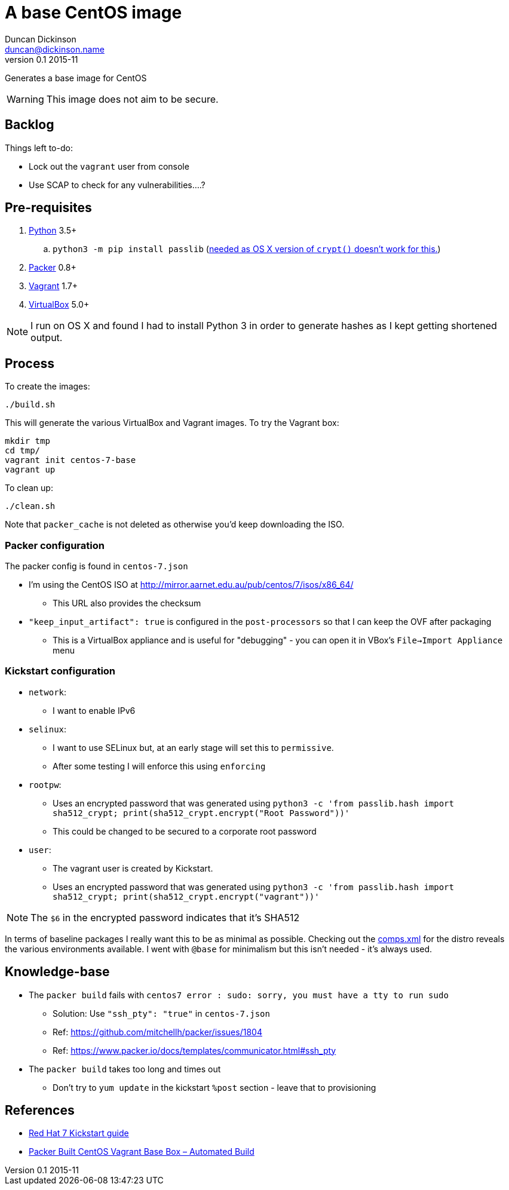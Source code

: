 = A base CentOS image
Duncan Dickinson <duncan@dickinson.name>
v0.1 2015-11

Generates a base image for CentOS

WARNING: This image does not aim to be secure.

== Backlog

Things left to-do:

* Lock out the `vagrant` user from console
* Use SCAP to check for any vulnerabilities....?


== Pre-requisites

. https://www.python.org/downloads/[Python] 3.5+
.. `python3 -m pip install passlib` (http://stackoverflow.com/questions/25079290/crypt-does-not-work-in-osx-returns-wrong-value[needed as OS X version of `crypt()` doesn't work for this.])
. https://www.packer.io[Packer] 0.8+
. https://www.vagrantup.com[Vagrant] 1.7+
. https://www.virtualbox.org/[VirtualBox] 5.0+

NOTE: I run on OS X and found I had to install Python 3 in order to generate hashes as I kept getting shortened output.

== Process

To create the images:

    ./build.sh

This will generate the various VirtualBox and Vagrant images. To try the Vagrant box:

    mkdir tmp
    cd tmp/
    vagrant init centos-7-base
    vagrant up

To clean up:

    ./clean.sh

Note that `packer_cache` is not deleted as otherwise you'd keep downloading the ISO.

=== Packer configuration
The packer config is found in `centos-7.json`

* I'm using the CentOS ISO at http://mirror.aarnet.edu.au/pub/centos/7/isos/x86_64/
** This URL also provides the checksum
* `"keep_input_artifact": true` is configured in the `post-processors` so that I can keep the OVF after packaging
** This is a VirtualBox appliance and is useful for "debugging" - you can open it in VBox's `File->Import Appliance` menu

=== Kickstart configuration

* `network`:
** I want to enable IPv6
* `selinux`:
** I want to use SELinux but, at an early stage will set this to `permissive`.
** After some testing I will enforce this using `enforcing`
* `rootpw`:
** Uses an encrypted password that was generated using `python3 -c 'from passlib.hash import sha512_crypt; print(sha512_crypt.encrypt("Root Password"))'`
** This could be changed to be secured to a corporate root password
* `user`:
** The vagrant user is created by Kickstart.
** Uses an encrypted password that was generated using `python3 -c 'from passlib.hash import sha512_crypt; print(sha512_crypt.encrypt("vagrant"))'`

NOTE: The `$6` in the encrypted password indicates that it's SHA512

In terms of baseline packages I really want this to be as minimal as possible. Checking out the http://mirror.aarnet.edu.au/pub/centos/7/os/x86_64/repodata/0e6e90965f55146ba5025ea450f822d1bb0267d0299ef64dd4365825e6bad995-c7-x86_64-comps.xml.gz[comps.xml] for the distro reveals the various environments available. I went with `@base` for minimalism but this isn't needed - it's always used.

== Knowledge-base

* The `packer build` fails with `centos7 error : sudo: sorry, you must have a tty to run sudo`
** Solution: Use `"ssh_pty": "true"` in `centos-7.json`
** Ref: https://github.com/mitchellh/packer/issues/1804
** Ref: https://www.packer.io/docs/templates/communicator.html#ssh_pty
* The `packer build` takes too long and times out
** Don't try to `yum update` in the kickstart `%post` section - leave that to provisioning

== References

* https://access.redhat.com/documentation/en-US/Red_Hat_Enterprise_Linux/7/html/Installation_Guide/chap-kickstart-installations.html[Red Hat 7 Kickstart guide]

* http://digitalsandwich.com/packer-built-centos-vagrant-base-box-automated-build/[Packer Built CentOS Vagrant Base Box – Automated Build]
